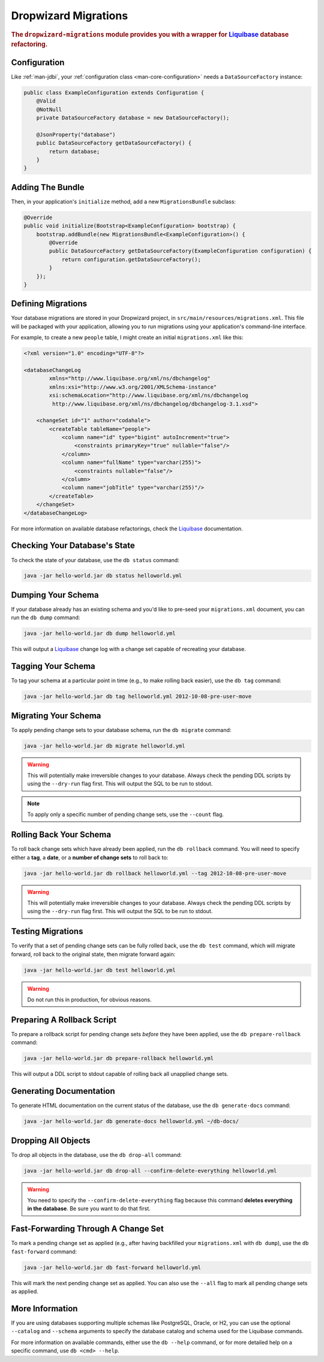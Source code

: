 .. _man-migrations:

#####################
Dropwizard Migrations
#####################

.. highlight:: text

.. rubric:: The ``dropwizard-migrations`` module provides you with a wrapper for Liquibase_ database
            refactoring.

.. _Liquibase: http://www.liquibase.org

Configuration
=============

Like :ref:`man-jdbi`, your :ref:`configuration class <man-core-configuration>` needs a
``DataSourceFactory`` instance:

.. code-block:: java

    public class ExampleConfiguration extends Configuration {
        @Valid
        @NotNull
        private DataSourceFactory database = new DataSourceFactory();

        @JsonProperty("database")
        public DataSourceFactory getDataSourceFactory() {
            return database;
        }
    }

Adding The Bundle
=================

Then, in your application's ``initialize`` method, add a new ``MigrationsBundle`` subclass:

.. code-block:: java

    @Override
    public void initialize(Bootstrap<ExampleConfiguration> bootstrap) {
        bootstrap.addBundle(new MigrationsBundle<ExampleConfiguration>() {
            @Override
            public DataSourceFactory getDataSourceFactory(ExampleConfiguration configuration) {
                return configuration.getDataSourceFactory();
            }
        });
    }

Defining Migrations
===================

Your database migrations are stored in your Dropwizard project, in
``src/main/resources/migrations.xml``. This file will be packaged with your application, allowing you to
run migrations using your application's command-line interface.

For example, to create a new ``people`` table, I might create an initial ``migrations.xml`` like
this:

.. code-block:: xml

    <?xml version="1.0" encoding="UTF-8"?>

    <databaseChangeLog
            xmlns="http://www.liquibase.org/xml/ns/dbchangelog"
            xmlns:xsi="http://www.w3.org/2001/XMLSchema-instance"
            xsi:schemaLocation="http://www.liquibase.org/xml/ns/dbchangelog
             http://www.liquibase.org/xml/ns/dbchangelog/dbchangelog-3.1.xsd">

        <changeSet id="1" author="codahale">
            <createTable tableName="people">
                <column name="id" type="bigint" autoIncrement="true">
                    <constraints primaryKey="true" nullable="false"/>
                </column>
                <column name="fullName" type="varchar(255)">
                    <constraints nullable="false"/>
                </column>
                <column name="jobTitle" type="varchar(255)"/>
            </createTable>
        </changeSet>
    </databaseChangeLog>

For more information on available database refactorings, check the Liquibase_ documentation.

Checking Your Database's State
==============================

To check the state of your database, use the ``db status`` command:

.. code-block:: text

    java -jar hello-world.jar db status helloworld.yml

Dumping Your Schema
===================

If your database already has an existing schema and you'd like to pre-seed your ``migrations.xml``
document, you can run the ``db dump`` command:

.. code-block:: text

    java -jar hello-world.jar db dump helloworld.yml

This will output a Liquibase_ change log with a change set capable of recreating your database.

Tagging Your Schema
===================

To tag your schema at a particular point in time (e.g., to make rolling back easier), use the
``db tag`` command:

.. code-block:: text

    java -jar hello-world.jar db tag helloworld.yml 2012-10-08-pre-user-move

Migrating Your Schema
=====================

To apply pending change sets to your database schema, run the ``db migrate`` command:

.. code-block:: text

    java -jar hello-world.jar db migrate helloworld.yml

.. warning::

    This will potentially make irreversible changes to your database. Always check the pending DDL
    scripts by using the ``--dry-run`` flag first. This will output the SQL to be run to stdout.

.. note::

    To apply only a specific number of pending change sets, use the ``--count`` flag.

Rolling Back Your Schema
========================

To roll back change sets which have already been applied, run the ``db rollback`` command. You will
need to specify either a **tag**, a **date**, or a **number of change sets** to roll back to:

.. code-block:: text

    java -jar hello-world.jar db rollback helloworld.yml --tag 2012-10-08-pre-user-move

.. warning::

    This will potentially make irreversible changes to your database. Always check the pending DDL
    scripts by using the ``--dry-run`` flag first. This will output the SQL to be run to stdout.

Testing Migrations
==================

To verify that a set of pending change sets can be fully rolled back, use the ``db test`` command,
which will migrate forward, roll back to the original state, then migrate forward again:

.. code-block:: text

    java -jar hello-world.jar db test helloworld.yml

.. warning::

    Do not run this in production, for obvious reasons.

Preparing A Rollback Script
===========================

To prepare a rollback script for pending change sets *before* they have been applied, use the
``db prepare-rollback`` command:

.. code-block:: text

    java -jar hello-world.jar db prepare-rollback helloworld.yml

This will output a DDL script to stdout capable of rolling back all unapplied change sets.

Generating Documentation
========================

To generate HTML documentation on the current status of the database, use the ``db generate-docs``
command:

.. code-block:: text

     java -jar hello-world.jar db generate-docs helloworld.yml ~/db-docs/

Dropping All Objects
====================

To drop all objects in the database, use the ``db drop-all`` command:

.. code-block:: text

     java -jar hello-world.jar db drop-all --confirm-delete-everything helloworld.yml

.. warning::

    You need to specify the ``--confirm-delete-everything`` flag because this command **deletes
    everything in the database**. Be sure you want to do that first.

Fast-Forwarding Through A Change Set
====================================

To mark a pending change set as applied (e.g., after having backfilled your ``migrations.xml`` with
``db dump``), use the ``db fast-forward`` command:

.. code-block:: text

     java -jar hello-world.jar db fast-forward helloworld.yml

This will mark the next pending change set as applied. You can also use the ``--all`` flag to mark
all pending change sets as applied.

More Information
================

If you are using databases supporting multiple schemas like PostgreSQL, Oracle, or H2, you can use the
optional ``--catalog`` and ``--schema`` arguments to specify the database catalog and schema used for the
Liquibase commands.

For more information on available commands, either use the ``db --help`` command, or for more
detailed help on a specific command, use ``db <cmd> --help``.
